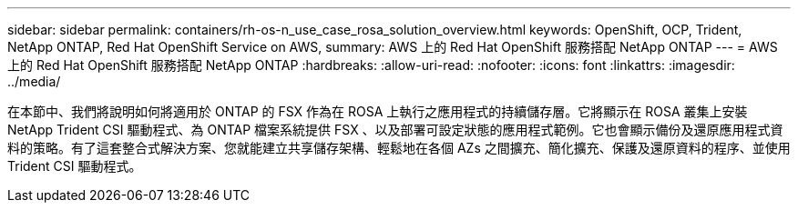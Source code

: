 ---
sidebar: sidebar 
permalink: containers/rh-os-n_use_case_rosa_solution_overview.html 
keywords: OpenShift, OCP, Trident, NetApp ONTAP, Red Hat OpenShift Service on AWS, 
summary: AWS 上的 Red Hat OpenShift 服務搭配 NetApp ONTAP 
---
= AWS 上的 Red Hat OpenShift 服務搭配 NetApp ONTAP
:hardbreaks:
:allow-uri-read: 
:nofooter: 
:icons: font
:linkattrs: 
:imagesdir: ../media/


[role="lead"]
在本節中、我們將說明如何將適用於 ONTAP 的 FSX 作為在 ROSA 上執行之應用程式的持續儲存層。它將顯示在 ROSA 叢集上安裝 NetApp Trident CSI 驅動程式、為 ONTAP 檔案系統提供 FSX 、以及部署可設定狀態的應用程式範例。它也會顯示備份及還原應用程式資料的策略。有了這套整合式解決方案、您就能建立共享儲存架構、輕鬆地在各個 AZs 之間擴充、簡化擴充、保護及還原資料的程序、並使用 Trident CSI 驅動程式。

